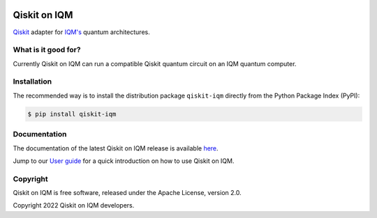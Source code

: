 |CI badge| |Release badge| |Black badge|

.. |CI badge| image:: https://github.com/iqm-finland/qiskit-on-iqm/actions/workflows/ci.yml/badge.svg
.. |Release badge| image:: https://img.shields.io/github/release/iqm-finland/qiskit-on-iqm.svg
.. |Black badge| image:: https://img.shields.io/badge/code%20style-black-000000.svg
    :target: https://github.com/psf/black

Qiskit on IQM
#############

`Qiskit <https://qiskit.org/>`_ adapter for `IQM's <https://www.meetiqm.com>`_ quantum architectures.


What is it good for?
====================

Currently Qiskit on IQM can run a compatible Qiskit quantum circuit on an IQM quantum computer.


Installation
============

The recommended way is to install the distribution package ``qiskit-iqm`` directly from the
Python Package Index (PyPI):

.. code-block:: bash

   $ pip install qiskit-iqm


Documentation
=============

The documentation of the latest Qiskit on IQM release is available
`here <https://iqm-finland.github.io/qiskit-on-iqm/index.html>`_.

Jump to our `User guide <https://iqm-finland.github.io/qiskit-on-iqm/user_guide.html>`_
for a quick introduction on how to use Qiskit on IQM.


Copyright
=========

Qiskit on IQM is free software, released under the Apache License, version 2.0.

Copyright 2022 Qiskit on IQM developers.
